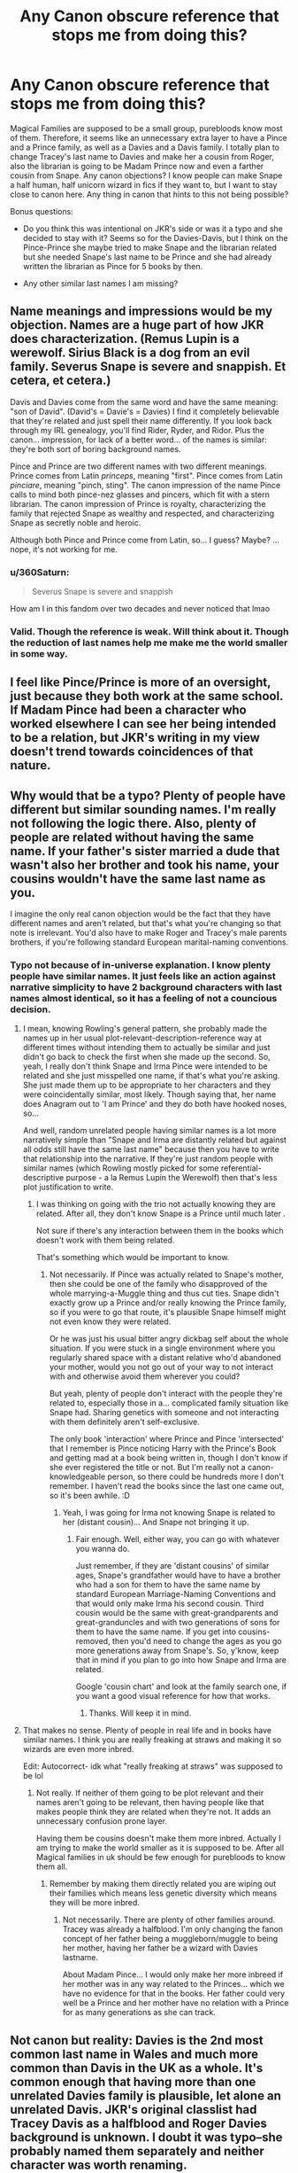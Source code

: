 #+TITLE: Any Canon obscure reference that stops me from doing this?

* Any Canon obscure reference that stops me from doing this?
:PROPERTIES:
:Author: Jon_Riptide
:Score: 24
:DateUnix: 1601740932.0
:DateShort: 2020-Oct-03
:FlairText: Discussion
:END:
Magical Families are supposed to be a small group, purebloods know most of them. Therefore, it seems like an unnecessary extra layer to have a Pince and a Prince family, as well as a Davies and a Davis family. I totally plan to change Tracey's last name to Davies and make her a cousin from Roger, also the librarian is going to be Madam Prince now and even a farther cousin from Snape. Any canon objections? I know people can make Snape a half human, half unicorn wizard in fics if they want to, but I want to stay close to canon here. Any thing in canon that hints to this not being possible?

Bonus questions:

- Do you think this was intentional on JKR's side or was it a typo and she decided to stay with it? Seems so for the Davies-Davis, but I think on the Pince-Prince she maybe tried to make Snape and the librarian related but she needed Snape's last name to be Prince and she had already written the librarian as Pince for 5 books by then.

- Any other similar last names I am missing?


** Name meanings and impressions would be my objection. Names are a huge part of how JKR does characterization. (Remus Lupin is a werewolf. Sirius Black is a dog from an evil family. Severus Snape is severe and snappish. Et cetera, et cetera.)

Davis and Davies come from the same word and have the same meaning: "son of David". (David's = Davie's = Davies) I find it completely believable that they're related and just spell their name differently. If you look back through my IRL genealogy, you'll find Rider, Ryder, and Ridor. Plus the canon... impression, for lack of a better word... of the names is similar: they're both sort of boring background names.

Pince and Prince are two different names with two different meanings. Prince comes from Latin /princeps/, meaning "first". Pince comes from Latin /pinciare/, meaning "pinch, sting". The canon impression of the name Pince calls to mind both pince-nez glasses and pincers, which fit with a stern librarian. The canon impression of Prince is royalty, characterizing the family that rejected Snape as wealthy and respected, and characterizing Snape as secretly noble and heroic.

Although both Pince and Prince come from Latin, so... I guess? Maybe? ...nope, it's not working for me.
:PROPERTIES:
:Author: RookRider
:Score: 38
:DateUnix: 1601752465.0
:DateShort: 2020-Oct-03
:END:

*** u/360Saturn:
#+begin_quote
  Severus Snape is severe and snappish
#+end_quote

How am I in this fandom over two decades and never noticed that lmao
:PROPERTIES:
:Author: 360Saturn
:Score: 9
:DateUnix: 1601768077.0
:DateShort: 2020-Oct-04
:END:


*** Valid. Though the reference is weak. Will think about it. Though the reduction of last names help me make me the world smaller in some way.
:PROPERTIES:
:Author: Jon_Riptide
:Score: 5
:DateUnix: 1601764032.0
:DateShort: 2020-Oct-04
:END:


** I feel like Pince/Prince is more of an oversight, just because they both work at the same school. If Madam Pince had been a character who worked elsewhere I can see her being intended to be a relation, but JKR's writing in my view doesn't trend towards coincidences of that nature.
:PROPERTIES:
:Author: 360Saturn
:Score: 34
:DateUnix: 1601743102.0
:DateShort: 2020-Oct-03
:END:


** Why would that be a typo? Plenty of people have different but similar sounding names. I'm really not following the logic there. Also, plenty of people are related without having the same name. If your father's sister married a dude that wasn't also her brother and took his name, your cousins wouldn't have the same last name as you.

I imagine the only real canon objection would be the fact that they have different names and aren't related, but that's what you're changing so that note is irrelevant. You'd also have to make Roger and Tracey's male parents brothers, if you're following standard European marital-naming conventions.
:PROPERTIES:
:Author: Avalon1632
:Score: 31
:DateUnix: 1601743286.0
:DateShort: 2020-Oct-03
:END:

*** Typo not because of in-universe explanation. I know plenty people have similar names. It just feels like an action against narrative simplicity to have 2 background characters with last names almost identical, so it has a feeling of not a councious decision.
:PROPERTIES:
:Author: Jon_Riptide
:Score: 1
:DateUnix: 1601744592.0
:DateShort: 2020-Oct-03
:END:

**** I mean, knowing Rowling's general pattern, she probably made the names up in her usual plot-relevant-description-reference way at different times without intending them to actually be similar and just didn't go back to check the first when she made up the second. So, yeah, I really don't think Snape and Irma Pince were intended to be related and she just misspelled one name, if that's what you're asking. She just made them up to be appropriate to her characters and they were coincidentally similar, most likely. Though saying that, her name does Anagram out to 'I am Prince' and they do both have hooked noses, so...

And well, random unrelated people having similar names is a lot more narratively simple than "Snape and Irma are distantly related but against all odds still have the same last name" because then you have to write that relationship into the narrative. If they're just random people with similar names (which Rowling mostly picked for some referential-descriptive purpose - a la Remus Lupin the Werewolf) then that's less plot justification to write.
:PROPERTIES:
:Author: Avalon1632
:Score: 13
:DateUnix: 1601745996.0
:DateShort: 2020-Oct-03
:END:

***** I was thinking on going with the trio not actually knowing they are related. After all, they don't know Snape is a Prince until much later .

Not sure if there's any interaction between them in the books which doesn't work with them being related.

That's something which would be important to know.
:PROPERTIES:
:Author: Jon_Riptide
:Score: 2
:DateUnix: 1601746397.0
:DateShort: 2020-Oct-03
:END:

****** Not necessarily. If Pince was actually related to Snape's mother, then she could be one of the family who disapproved of the whole marrying-a-Muggle thing and thus cut ties. Snape didn't exactly grow up a Prince and/or really knowing the Prince family, so if you were to go that route, it's plausible Snape himself might not even know they were related.

Or he was just his usual bitter angry dickbag self about the whole situation. If you were stuck in a single environment where you regularly shared space with a distant relative who'd abandoned your mother, would you not go out of your way to not interact with and otherwise avoid them wherever you could?

But yeah, plenty of people don't interact with the people they're related to, especially those in a... complicated family situation like Snape had. Sharing genetics with someone and not interacting with them definitely aren't self-exclusive.

The only book 'interaction' where Prince and Pince 'intersected' that I remember is Pince noticing Harry with the Prince's Book and getting mad at a book being written in, though I don't know if she ever registered the title or not. But I'm really not a canon-knowledgeable person, so there could be hundreds more I don't remember. I haven't read the books since the last one came out, so it's been awhile. :D
:PROPERTIES:
:Author: Avalon1632
:Score: 3
:DateUnix: 1601747371.0
:DateShort: 2020-Oct-03
:END:

******* Yeah, I was going for Irma not knowing Snape is related to her (distant cousin)... And Snape not bringing it up.
:PROPERTIES:
:Author: Jon_Riptide
:Score: 1
:DateUnix: 1601748461.0
:DateShort: 2020-Oct-03
:END:

******** Fair enough. Well, either way, you can go with whatever you wanna do.

Just remember, if they are 'distant cousins' of similar ages, Snape's grandfather would have to have a brother who had a son for them to have the same name by standard European Marriage-Naming Conventions and that would only make Irma his second cousin. Third cousin would be the same with great-grandparents and great-granduncles and with two generations of sons for them to have the same name. If you get into cousins-removed, then you'd need to change the ages as you go more generations away from Snape's. So, y'know, keep that in mind if you plan to go into how Snape and Irma are related.

Google 'cousin chart' and look at the family search one, if you want a good visual reference for how that works.
:PROPERTIES:
:Author: Avalon1632
:Score: 2
:DateUnix: 1601749269.0
:DateShort: 2020-Oct-03
:END:

********* Thanks. Will keep it in mind.
:PROPERTIES:
:Author: Jon_Riptide
:Score: 1
:DateUnix: 1601749730.0
:DateShort: 2020-Oct-03
:END:


**** That makes no sense. Plenty of people in real life and in books have similar names. I think you are really freaking at straws and making it so wizards are even more inbred.

Edit: Autocorrect- idk what "really freaking at straws" was supposed to be lol
:PROPERTIES:
:Author: Aurora--Black
:Score: 2
:DateUnix: 1601802150.0
:DateShort: 2020-Oct-04
:END:

***** Not really. If neither of them going to be plot relevant and their names aren't going to be relevant, then having people like that makes people think they are related when they're not. It adds an unnecessary confusion prone layer.

Having them be cousins doesn't make them more inbred. Actually I am trying to make the world smaller as it is supposed to be. After all Magical families in uk should be few enough for purebloods to know them all.
:PROPERTIES:
:Author: Jon_Riptide
:Score: 1
:DateUnix: 1601821282.0
:DateShort: 2020-Oct-04
:END:

****** Remember by making them directly related you are wiping out their families which means less genetic diversity which means they will be more inbred.
:PROPERTIES:
:Author: Aurora--Black
:Score: 1
:DateUnix: 1601914220.0
:DateShort: 2020-Oct-05
:END:

******* Not necessarily. There are plenty of other families around. Tracey was already a halfblood. I'm only changing the fanon concept of her father being a muggleborn/muggle to being her mother, having her father be a wizard with Davies lastname.

About Madam Pince... I would only make her more inbreed if her mother was in any way related to the Princes... which we have no evidence for that in the books. Her father could very well be a Prince and her mother have no relation with a Prince for as many generations as she can track.
:PROPERTIES:
:Author: Jon_Riptide
:Score: 1
:DateUnix: 1601914795.0
:DateShort: 2020-Oct-05
:END:


** Not canon but reality: Davies is the 2nd most common last name in Wales and much more common than Davis in the UK as a whole. It's common enough that having more than one unrelated Davies family is plausible, let alone an unrelated Davis. JKR's original classlist had Tracey Davis as a halfblood and Roger Davies background is unknown. I doubt it was typo--she probably named them separately and neither character was worth renaming.

That being said, they are absurdly minor characters that are almost blank slates--do what you want, it's fanfiction!
:PROPERTIES:
:Author: FriendofDobby
:Score: 5
:DateUnix: 1601764027.0
:DateShort: 2020-Oct-04
:END:


** Well, Tracey is a halfblood. Her last name could have been from the muggleborn/halfblood side.

Also, here's a pretty good list of most of the Pureblood families: [[https://harrypotter.fandom.com/wiki/Pure-blood#Known_pure-blood_families]]
:PROPERTIES:
:Author: Nyanmaru_San
:Score: 3
:DateUnix: 1601766746.0
:DateShort: 2020-Oct-04
:END:


** You don't have to incorporate this in your story, but in real life, because of mishearing or bad handwriting (and wizards seem to write everything by hand), it's actually not uncommon for names to be misspelled in birth certificates (and I'm guessing wizards might have a thing about True Names and stuff), so Davis and Davies could very well be the same family without even changing anything. I had some (old people, mostly) in my family with a slightly different last name because of that, and at least one of them I know passed it on to his kids lol
:PROPERTIES:
:Author: panda-goddess
:Score: 3
:DateUnix: 1601779215.0
:DateShort: 2020-Oct-04
:END:

*** I can imagine. Do you have a long, difficult to spell last name?
:PROPERTIES:
:Author: Jon_Riptide
:Score: 1
:DateUnix: 1601780431.0
:DateShort: 2020-Oct-04
:END:


** You're writing fanfiction so you don't need to be constrained by canon, if you want to make a change do it, you just have to keep the universe recognizable. That said I don't see any reason why those two pairs of names need to be a mistake or anything like that, such names happen, yeah?
:PROPERTIES:
:Author: TheCowofAllTime
:Score: 2
:DateUnix: 1601764820.0
:DateShort: 2020-Oct-04
:END:


** Tracey Davies is a halfblood so if one of Roger Davis's siblings had gotten a half-blood offspring who ended up in Slytherin, I feel like someone would have mentioned it.

But nothing is technically stopping you as Tracey Davies never actually appears in the series.
:PROPERTIES:
:Author: iamthatguy54
:Score: 1
:DateUnix: 1601771668.0
:DateShort: 2020-Oct-04
:END:

*** Well Tracey's father could be daughter of a pure blood uncle of Roger and a muggleborn.
:PROPERTIES:
:Author: Jon_Riptide
:Score: 1
:DateUnix: 1601774027.0
:DateShort: 2020-Oct-04
:END:
